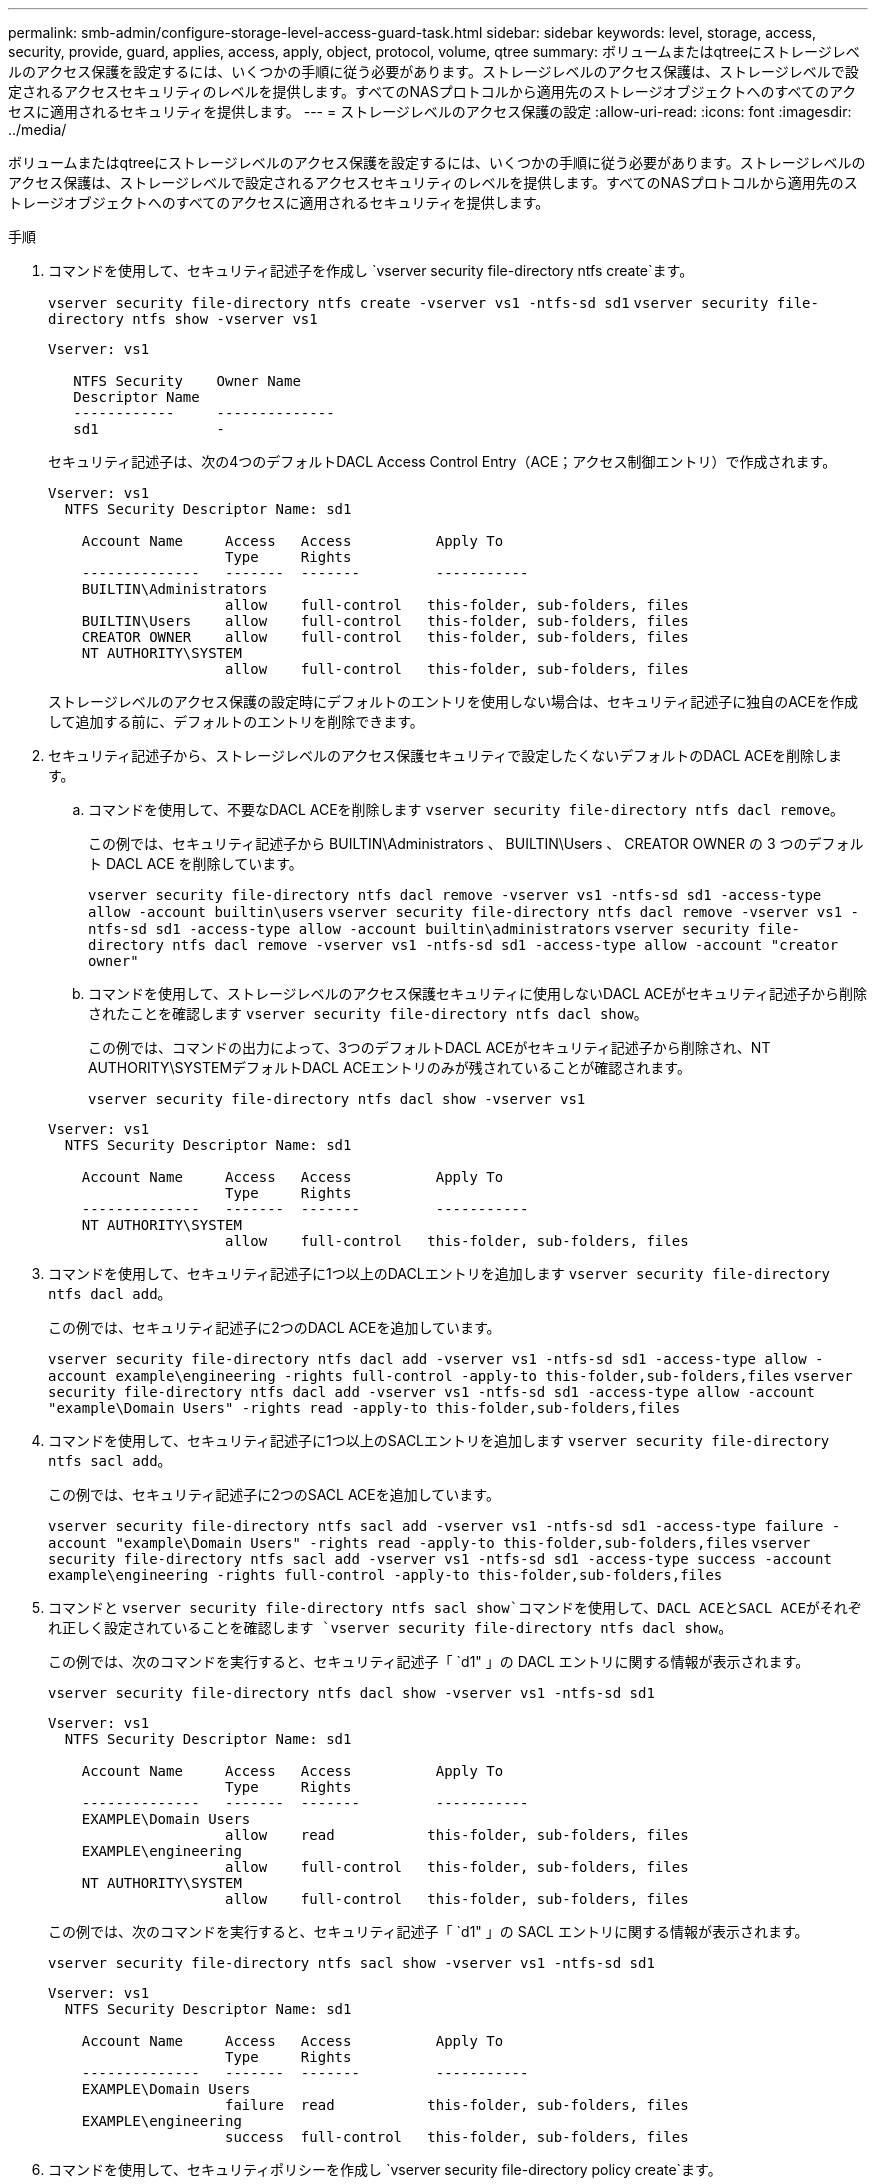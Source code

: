 ---
permalink: smb-admin/configure-storage-level-access-guard-task.html 
sidebar: sidebar 
keywords: level, storage, access, security, provide, guard, applies, access, apply, object, protocol, volume, qtree 
summary: ボリュームまたはqtreeにストレージレベルのアクセス保護を設定するには、いくつかの手順に従う必要があります。ストレージレベルのアクセス保護は、ストレージレベルで設定されるアクセスセキュリティのレベルを提供します。すべてのNASプロトコルから適用先のストレージオブジェクトへのすべてのアクセスに適用されるセキュリティを提供します。 
---
= ストレージレベルのアクセス保護の設定
:allow-uri-read: 
:icons: font
:imagesdir: ../media/


[role="lead"]
ボリュームまたはqtreeにストレージレベルのアクセス保護を設定するには、いくつかの手順に従う必要があります。ストレージレベルのアクセス保護は、ストレージレベルで設定されるアクセスセキュリティのレベルを提供します。すべてのNASプロトコルから適用先のストレージオブジェクトへのすべてのアクセスに適用されるセキュリティを提供します。

.手順
. コマンドを使用して、セキュリティ記述子を作成し `vserver security file-directory ntfs create`ます。
+
`vserver security file-directory ntfs create -vserver vs1 -ntfs-sd sd1` `vserver security file-directory ntfs show -vserver vs1`

+
[listing]
----

Vserver: vs1

   NTFS Security    Owner Name
   Descriptor Name
   ------------     --------------
   sd1              -
----
+
セキュリティ記述子は、次の4つのデフォルトDACL Access Control Entry（ACE；アクセス制御エントリ）で作成されます。

+
[listing]
----

Vserver: vs1
  NTFS Security Descriptor Name: sd1

    Account Name     Access   Access          Apply To
                     Type     Rights
    --------------   -------  -------         -----------
    BUILTIN\Administrators
                     allow    full-control   this-folder, sub-folders, files
    BUILTIN\Users    allow    full-control   this-folder, sub-folders, files
    CREATOR OWNER    allow    full-control   this-folder, sub-folders, files
    NT AUTHORITY\SYSTEM
                     allow    full-control   this-folder, sub-folders, files
----
+
ストレージレベルのアクセス保護の設定時にデフォルトのエントリを使用しない場合は、セキュリティ記述子に独自のACEを作成して追加する前に、デフォルトのエントリを削除できます。

. セキュリティ記述子から、ストレージレベルのアクセス保護セキュリティで設定したくないデフォルトのDACL ACEを削除します。
+
.. コマンドを使用して、不要なDACL ACEを削除します `vserver security file-directory ntfs dacl remove`。
+
この例では、セキュリティ記述子から BUILTIN\Administrators 、 BUILTIN\Users 、 CREATOR OWNER の 3 つのデフォルト DACL ACE を削除しています。

+
`vserver security file-directory ntfs dacl remove -vserver vs1 -ntfs-sd sd1 -access-type allow -account builtin\users` `vserver security file-directory ntfs dacl remove -vserver vs1 -ntfs-sd sd1 -access-type allow -account builtin\administrators` `vserver security file-directory ntfs dacl remove -vserver vs1 -ntfs-sd sd1 -access-type allow -account "creator owner"`

.. コマンドを使用して、ストレージレベルのアクセス保護セキュリティに使用しないDACL ACEがセキュリティ記述子から削除されたことを確認します `vserver security file-directory ntfs dacl show`。
+
この例では、コマンドの出力によって、3つのデフォルトDACL ACEがセキュリティ記述子から削除され、NT AUTHORITY\SYSTEMデフォルトDACL ACEエントリのみが残されていることが確認されます。

+
`vserver security file-directory ntfs dacl show -vserver vs1`

+
[listing]
----

Vserver: vs1
  NTFS Security Descriptor Name: sd1

    Account Name     Access   Access          Apply To
                     Type     Rights
    --------------   -------  -------         -----------
    NT AUTHORITY\SYSTEM
                     allow    full-control   this-folder, sub-folders, files
----


. コマンドを使用して、セキュリティ記述子に1つ以上のDACLエントリを追加します `vserver security file-directory ntfs dacl add`。
+
この例では、セキュリティ記述子に2つのDACL ACEを追加しています。

+
`vserver security file-directory ntfs dacl add -vserver vs1 -ntfs-sd sd1 -access-type allow -account example\engineering -rights full-control -apply-to this-folder,sub-folders,files` `vserver security file-directory ntfs dacl add -vserver vs1 -ntfs-sd sd1 -access-type allow -account "example\Domain Users" -rights read -apply-to this-folder,sub-folders,files`

. コマンドを使用して、セキュリティ記述子に1つ以上のSACLエントリを追加します `vserver security file-directory ntfs sacl add`。
+
この例では、セキュリティ記述子に2つのSACL ACEを追加しています。

+
`vserver security file-directory ntfs sacl add -vserver vs1 -ntfs-sd sd1 -access-type failure -account "example\Domain Users" -rights read -apply-to this-folder,sub-folders,files` `vserver security file-directory ntfs sacl add -vserver vs1 -ntfs-sd sd1 -access-type success -account example\engineering -rights full-control -apply-to this-folder,sub-folders,files`

. コマンドと `vserver security file-directory ntfs sacl show`コマンドを使用して、DACL ACEとSACL ACEがそれぞれ正しく設定されていることを確認します `vserver security file-directory ntfs dacl show`。
+
この例では、次のコマンドを実行すると、セキュリティ記述子「 `d1" 」の DACL エントリに関する情報が表示されます。

+
`vserver security file-directory ntfs dacl show -vserver vs1 -ntfs-sd sd1`

+
[listing]
----

Vserver: vs1
  NTFS Security Descriptor Name: sd1

    Account Name     Access   Access          Apply To
                     Type     Rights
    --------------   -------  -------         -----------
    EXAMPLE\Domain Users
                     allow    read           this-folder, sub-folders, files
    EXAMPLE\engineering
                     allow    full-control   this-folder, sub-folders, files
    NT AUTHORITY\SYSTEM
                     allow    full-control   this-folder, sub-folders, files
----
+
この例では、次のコマンドを実行すると、セキュリティ記述子「 `d1" 」の SACL エントリに関する情報が表示されます。

+
`vserver security file-directory ntfs sacl show -vserver vs1 -ntfs-sd sd1`

+
[listing]
----

Vserver: vs1
  NTFS Security Descriptor Name: sd1

    Account Name     Access   Access          Apply To
                     Type     Rights
    --------------   -------  -------         -----------
    EXAMPLE\Domain Users
                     failure  read           this-folder, sub-folders, files
    EXAMPLE\engineering
                     success  full-control   this-folder, sub-folders, files
----
. コマンドを使用して、セキュリティポリシーを作成し `vserver security file-directory policy create`ます。
+
次に、「 policy1 」という名前のポリシーを作成する例を示します。

+
`vserver security file-directory policy create -vserver vs1 -policy-name policy1`

. コマンドを使用して、ポリシーが正しく設定されていることを確認します `vserver security file-directory policy show`。
+
`vserver security file-directory policy show`

+
[listing]
----

   Vserver          Policy Name
   ------------     --------------
   vs1              policy1
----
. コマンドでパラメータをに設定 `slag`して `-access-control`、セキュリティ記述子が関連付けられたタスクをセキュリティポリシーに追加します `vserver security file-directory policy task add`。
+
ポリシーには複数のストレージレベルのアクセス保護タスクを含めることができますが、ポリシーにファイルとディレクトリのタスクとストレージレベルのアクセス保護タスクの両方を含めることはできません。ポリシーに含めるタスクは、すべてストレージレベルのアクセス保護タスクにするか、すべてファイルとディレクトリのタスクにする必要があります。

+
この例では ' セキュリティー記述子 "`d1" に割り当てられている "policy1 `" という名前のポリシーにタスクが追加されますアクセス制御タイプが「`slag`」に設定されたパスに割り当てられ `/datavol1`ます。

+
`vserver security file-directory policy task add -vserver vs1 -policy-name policy1 -path /datavol1 -access-control slag -security-type ntfs -ntfs-mode propagate -ntfs-sd sd1`

. コマンドを使用して、タスクが正しく設定されていることを確認します `vserver security file-directory policy task show`。
+
`vserver security file-directory policy task show -vserver vs1 -policy-name policy1`

+
[listing]
----

 Vserver: vs1
  Policy: policy1

   Index  File/Folder  Access           Security  NTFS       NTFS Security
          Path         Control          Type      Mode       Descriptor Name
   -----  -----------  ---------------  --------  ---------- ---------------
   1      /datavol1    slag             ntfs      propagate  sd1
----
. コマンドを使用して、ストレージレベルのアクセス保護セキュリティポリシーを適用し `vserver security file-directory apply`ます。
+
`vserver security file-directory apply -vserver vs1 -policy-name policy1`

+
セキュリティポリシーを適用するジョブがスケジュールされます。

. コマンドを使用して、適用されたストレージレベルのアクセス保護セキュリティ設定が正しいことを確認し `vserver security file-directory show`ます。
+
この例では、コマンドの出力から、ストレージレベルのアクセス保護セキュリティがNTFSボリュームに適用されていることがわかります `/datavol1`。Everyoneにフルコントロールを許可するデフォルトのDACLは残っていますが、ストレージレベルのアクセス保護セキュリティは、ストレージレベルのアクセス保護設定で定義されたグループへのアクセスを制限（および監査）します。

+
`vserver security file-directory show -vserver vs1 -path /datavol1`

+
[listing]
----

                Vserver: vs1
              File Path: /datavol1
      File Inode Number: 77
         Security Style: ntfs
        Effective Style: ntfs
         DOS Attributes: 10
 DOS Attributes in Text: ----D---
Expanded Dos Attributes: -
           Unix User Id: 0
          Unix Group Id: 0
         Unix Mode Bits: 777
 Unix Mode Bits in Text: rwxrwxrwx
                   ACLs: NTFS Security Descriptor
                         Control:0x8004
                         Owner:BUILTIN\Administrators
                         Group:BUILTIN\Administrators
                         DACL - ACEs
                           ALLOW-Everyone-0x1f01ff
                           ALLOW-Everyone-0x10000000-OI|CI|IO


                         Storage-Level Access Guard security
                         SACL (Applies to Directories):
                           AUDIT-EXAMPLE\Domain Users-0x120089-FA
                           AUDIT-EXAMPLE\engineering-0x1f01ff-SA
                         DACL (Applies to Directories):
                           ALLOW-EXAMPLE\Domain Users-0x120089
                           ALLOW-EXAMPLE\engineering-0x1f01ff
                           ALLOW-NT AUTHORITY\SYSTEM-0x1f01ff
                         SACL (Applies to Files):
                           AUDIT-EXAMPLE\Domain Users-0x120089-FA
                           AUDIT-EXAMPLE\engineering-0x1f01ff-SA
                         DACL (Applies to Files):
                           ALLOW-EXAMPLE\Domain Users-0x120089
                           ALLOW-EXAMPLE\engineering-0x1f01ff
                           ALLOW-NT AUTHORITY\SYSTEM-0x1f01ff
----


.関連情報
xref:manage-ntfs-security-audit-policies-slag-concept.adoc[CLIを使用したSVMのNTFSファイルセキュリティ、NTFS監査ポリシー、ストレージレベルのアクセス保護の管理]

xref:workflow-config-storage-level-access-guard-concept.adoc[ストレージレベルのアクセス保護の設定ワークフロー]

xref:display-storage-level-access-guard-task.adoc[ストレージレベルのアクセス保護に関する情報の表示]

xref:remove-storage-level-access-guard-task.adoc[ストレージレベルのアクセス保護の削除]

